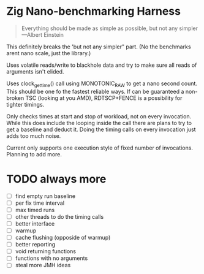 * Zig Nano-benchmarking Harness

#+BEGIN_QUOTE
Everything should be made as simple as possible,
but not any simpler ---Albert Einstein
#+END_QUOTE

This definitely breaks the 'but not any simpler" part.
(No the benchmarks arent nano scale, just the library.)

Uses volatile reads/write to blackhole data and try to
make sure all reads of arguments isn't elided.

Uses clock_gettime() call using MONOTONIC_RAW to get
a nano second count. This should be one fo the fastest
reliable ways. If can be guaranteed a non-broken TSC
(looking at you AMD), RDTSCP+FENCE is a possibility for
tighter timings.

Only checks times at start and stop of workload, not
on every invocation. While this does include the looping
inside the call there are plans to try to get a baseline
and deduct it. Doing the timing calls on every invocation
just adds too much noise.

Current only supports one execution style of fixed number
of invocations. Planning to add more.

* TODO always more
- [ ] find empty run baseline
- [ ] per fix time interval
- [ ] max timed runs
- [ ] other threads to do the timing calls
- [ ] better interface
- [ ] warmup
- [ ] cache flushing (opposide of warmup)
- [ ] better reporting
- [ ] void returning functions
- [ ] functions with no arguments
- [ ] steal more JMH ideas
